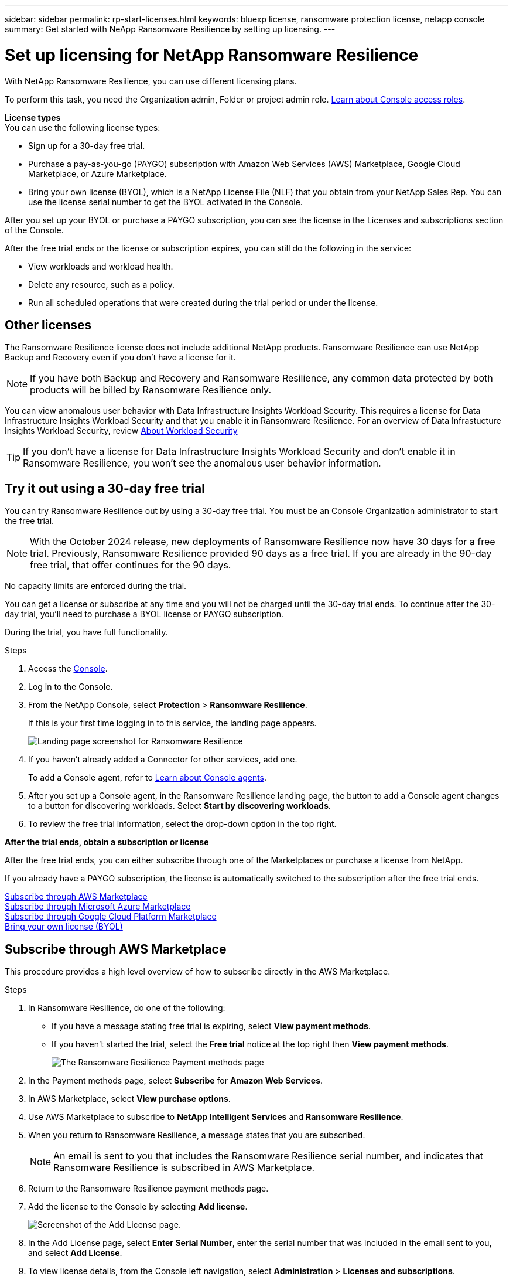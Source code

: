 ---
sidebar: sidebar
permalink: rp-start-licenses.html
keywords: bluexp license, ransomware protection license, netapp console
summary: Get started with NeApp Ransomware Resilience by setting up licensing.
---

= Set up licensing for NetApp Ransomware Resilience
:hardbreaks:
:icons: font
:imagesdir: ./media/

[.lead]
With NetApp Ransomware Resilience, you can use different licensing plans.


To perform this task, you need the Organization admin, Folder or project admin role. https://docs.netapp.com/us-en/bluexp-setup-admin/reference-iam-predefined-roles.html[Learn about Console access roles^].

*License types*
You can use the following license types:

* Sign up for a 30-day free trial.
* Purchase a pay-as-you-go (PAYGO) subscription with Amazon Web Services (AWS) Marketplace, Google Cloud Marketplace, or Azure Marketplace. 
* Bring your own license (BYOL), which is a NetApp License File (NLF) that you obtain from your NetApp Sales Rep. You can use the license serial number to get the BYOL activated in the Console. 
//NOTE: Ransomware Resilience charges are based on provisioned capacity of datastores on the source site when there is at least one VM that has a replication plan. Capacity for a failed over datastore is not included in the capacity allowance. For a BYOL, if the data exceeds the allowed capacity, operations in the service are limited until you obtain an additional capacity license, upgrade the license in the Console Licenses and subscriptions page, or purchase a subscription in AWS. If you choose an AWS subscription, any capacity used above the contract limits is charged based on the AWS Marketplace plans. 

After you set up your BYOL or purchase a PAYGO subscription, you can see the license in the Licenses and subscriptions section of the Console.

After the free trial ends or the license or subscription expires, you can still do the following in the service:

* View workloads and workload health.
* Delete any resource, such as a policy.
* Run all scheduled operations that were created during the trial period or under the license. 

== Other licenses  

// huh? 
The Ransomware Resilience license does not include additional NetApp products. Ransomware Resilience can use NetApp Backup and Recovery even if you don't have a license for it. 

NOTE: If you have both Backup and Recovery and Ransomware Resilience, any common data protected by both products will be billed by Ransomware Resilience only. 

You can view anomalous user behavior with Data Infrastructure Insights Workload Security. This requires a license for Data Infrastructure Insights Workload Security and that you enable it in Ransomware Resilience. For an overview of Data Infrastucture Insights Workload Security, review https://docs.netapp.com/us-en/data-infrastructure-insights/cs_intro.html[About Workload Security^]

TIP: If you don't have a license for Data Infrastructure Insights Workload Security and don't enable it in Ransomware Resilience, you won't see the anomalous user behavior information. 

== Try it out using a 30-day free trial
You can try Ransomware Resilience out by using a 30-day free trial. You must be an Console Organization administrator to start the free trial. 


NOTE: With the October 2024 release, new deployments of Ransomware Resilience now have 30 days for a free trial. Previously, Ransomware Resilience provided 90 days as a free trial. If you are already in the 90-day free trial, that offer continues for the 90 days.

No capacity limits are enforced during the trial.  

You can get a license or subscribe at any time and you will not be charged until the 30-day trial ends. To continue after the 30-day trial, you'll need to purchase a BYOL license or PAYGO subscription. 

During the trial, you have full functionality. 


.Steps

. Access the https://console.netapp.com/[Console^].
. Log in to the Console. 
// check this step
. From the NetApp Console, select *Protection* > *Ransomware Resilience*. 
+
If this is your first time logging in to this service, the landing page appears. 

+
image:screen-landing.png[Landing page screenshot for Ransomware Resilience]
. If you haven't already added a Connector for other services, add one. 
+ 
To add a Console agent, refer to https://docs.netapp.com/us-en/bluexp-setup-admin/concept-connectors.html[Learn about Console agents^].
. After you set up a Console agent, in the Ransomware Resilience landing page, the button to add a Console agent changes to a button for discovering workloads. Select *Start by discovering workloads*. 

. To review the free trial information, select the drop-down option in the top right. 

*After the trial ends, obtain a subscription or license*

After the free trial ends, you can either subscribe through one of the Marketplaces or purchase a license from NetApp.  

If you already have a PAYGO subscription, the license is automatically switched to the subscription after the free trial ends.

<<Subscribe through AWS Marketplace>>
<<Subscribe through Microsoft Azure Marketplace>>
<<Subscribe through Google Cloud Platform Marketplace>>
<<Bring your own license (BYOL)>>

== Subscribe through AWS Marketplace

This procedure provides a high level overview of how to subscribe directly in the AWS Marketplace. 

.Steps
. In Ransomware Resilience, do one of the following: 
+
* If you have a message stating free trial is expiring, select *View payment methods*. 
* If you haven't started the trial, select the *Free trial* notice at the top right then *View payment methods*. 
+
image:screen-license-payment-methods3.png[The Ransomware Resilience Payment methods page]
. In the Payment methods page, select *Subscribe* for *Amazon Web Services*. 
. In AWS Marketplace, select *View purchase options*. 
. Use AWS Marketplace to subscribe to *NetApp Intelligent Services* and *Ransomware Resilience*.  
 
. When you return to Ransomware Resilience, a message states that you are subscribed.
+
NOTE: An email is sent to you that includes the Ransomware Resilience serial number, and indicates that Ransomware Resilience is subscribed in AWS Marketplace.  

. Return to the Ransomware Resilience payment methods page.

. Add the license to the Console by selecting *Add license*.

+
image:screen-license-dw-add-license.png[Screenshot of the Add License page.]

. In the Add License page, select *Enter Serial Number*, enter the serial number that was included in the email sent to you, and select *Add License*. 


. To view license details, from the Console left navigation, select *Administration* > *Licenses and subscriptions*.

* To see subscription information, select *Subscriptions*. 
* To see BYOL licenses, select *Data Services Licenses*.
+
image:screen-dw-data-services-license.png[Screenshot of licenses and subscriptions.]

. Return to Ransomware Resilience. From the Console left navigation, select *Protection* > *Ransomware Resilience*. 

+
A message appears indicating that a license has been added. 

== Subscribe through Microsoft Azure Marketplace

This procedure provides a high level overview of how to subscribe directly in the Azure Marketplace. 

.Steps
. In Ransomware Resilience, do one of the following: 
+
* If you have a message stating free trial is expiring, select *View payment methods*. 
* If you haven't started the trial, select the *Free trial* notice at the top right then *View payment methods*.  
+
image:screen-license-payment-methods3.png[The Ransomware Resilience Payment methods page]
. In the Payment methods page, select *Subscribe* for *Microsoft Azure Marketplace*. 
. In Azure Marketplace, select *View purchase options*. 
. Use Azure Marketplace to subscribe to *NetApp Intelligent Services* and *Ransomware Resilience*.  
 
. When you return to Ransomware Resilience, a message states that you are subscribed.
+
NOTE: An email is sent to you that includes the Ransomware Resilience serial number, and indicates that Ransomware Resilience is subscribed in Azure Marketplace.  

. Return to Ransomware Resilience Payment methods page.

. To add the license, select *Add a license*.
+
image:screen-license-dw-add-license.png[Screenshot of the Add License page.]

. In the Add License page, select *Enter Serial Number* then enter the serial number frin the email sent to you. Select *Add License*. 

. To view license details in Licenses and subscriptions, from the Console left navigation, select *Governance* > *Licenses and subscriptions*.

* To see subscription information, select *Subscriptions*. 
* To see BYOL licenses, select *Data Services Licenses*.
+
image:screen-dw-data-services-license.png[Data Services Licenses page]


. Return to Ransomware Resilience. From the Console left navigation, select *Protection* > *Ransomware Resilience*. 

+
A message appears indicating that a license has been added. 

== Subscribe through Google Cloud Platform Marketplace

This procedure provides a high level overview of how to subscribe directly in the Google Cloud Platform Marketplace. 

.Steps
. In the Ransomware Resilience, do one of the following: 
+
* If you have a message stating free trial is expiring, select *View payment methods*. 
* If you haven't started the trial, select the *Free trial* notice at the top right then *View payment methods*.  
+
image:screen-license-payment-methods3.png[Screenshot of the Ransomware Resilience Payment methods page.]
. In the Payment methods page, select *Subscribe* for Google Cloud Platform Marketplace*. 
. In Google Cloud Platform Marketplace, select *Subscribe*. 
. Use Google Cloud Platform Marketplace to subscribe to *NetApp Intelligent Services* and *Ransomware Resilience*.    
image:screen-license-payments-gcp2.png[Screenshot of the Google Cloud Marketplace subscription page.]
 
. When you return to Ransomware Resilience, a message states that you are subscribed.
+
NOTE: An email is sent to you that includes the Ransomware Resilience serial number and indicates that Ransomware Resilience is subscribed in Google Cloud Platform Marketplace.  

. Return to Ransomware Resilience Payment methods page.

. To add the license to the Console, select *Add license*.
+
image:screen-license-dw-add-license.png[Screenshot of the Add License page.]

. In the Add License page, select *Enter Serial Number*. Enter the serial number in the email sent to you. Select *Add License*. 


. To view license details, from the Console left navigation, select *Governance* > *Licenses and subscriptions*.

* To see subscription information, select *Subscriptions*. 
* To see BYOL licenses, select *Data Services Licenses*.
+
image:screen-dw-data-services-license.png[Screenshot of the licenses and subscriptions page.]


. Return to Ransomware Resilience. From the Console left navigation, select *Protection* > *Ransomware Resilience*. 

+
A message appears indicating that a license has been added. 

== Bring your own license (BYOL)

If you want to bring your own license (BYOL), you need to purchase the license, get the NetApp License File (NLF), then add the license to the Console. 

*Add your license file to the Console*

After you've purchased your Ransomware Resilience license from your NetApp sales rep, you activate the license by entering the Ransomware Resilience serial number and NetApp Support Site (NSS) account information. 

.Before you begin

You need the Ransomware Resilience serial number. Locate this number from your sales order, or contact the account team for this information.

//For private mode site without internet access, use *account-DARKSITE1*.

//.Steps to get an NLF license file from the Support Site

//. Sign in to the https://mysupport.netapp.com[NetApp Support Site^]  and select *Systems* > *Software Licenses*.
//+
//image:byol-nss-licenses.png[NetApp Support Site Software Licenses page]
//. Enter your BlueXP disaster recovery license serial number.
//. Under the License Key column, select *Get NetApp License File*.
//+
//image:byol-nss-licenses-get.png[NetApp Support Site Software Licenses page]
//. Enter your BlueXP Account ID (this is called a Tenant ID on the support site) and select *Submit* to download the license file.

.Steps

. After you obtain the license, return to Ransomware Resilience. Select the *View payment methods* option in the upper right. Or, in the message that the free trial is expiring, select *Subscribe or purchase a license*. 

. Select *Add license* to go to the Console Licesnses and subscriptions page. 

. From the *Data Services Licenses* tab, select *Add license*. 

+
image:screen-license-dw-add-license.png[Screenshot of the Add License page.]

. In the Add License page, enter the serial number and NetApp Support Site account information.

+
* If you have the Console license serial number and know your NSS account, select the *Enter Serial Number* option and enter that information.
+
If your NetApp Support Site account isn't available from the drop-down list, https://docs.netapp.com/us-en/bluexp-setup-admin/task-adding-nss-accounts.html[add the NSS account to the Console^].
* If you have the zvondolr license file (required when installed in a dark site), select the *Upload License File* option and follow the prompts to attach the file.

. Select *Add License*. 

.Result
The Licenses and subscriptions page shows Ransomware Resilience has a license. 

== Update your Console license when it expires

If your licensed term is nearing the expiration date, or if your licensed capacity is reaching the limit, you'll be notified in the Ransomware Resilience UI. You can update your Ransomware Resilience license before it expires so there's no interruption in your ability to access your scanned data.

TIP: This message also appears in Licenses and subscriptions and in https://docs.netapp.com/us-en/bluexp-setup-admin/task-monitor-cm-operations.html#monitoring-operations-status-using-the-notification-center[Notification settings]. 

.Steps

. You can send an email to support to request an update to your license. 
+
After you pay for the license and it is registered with the NetApp Support Site, the Console automatically updates the license. The Data Services Licenses page will reflect the change in 5 to 10 minutes.

. If the Console can't automatically update the license, you need need to manually upload the license file.
+
.. You can obtain the license file from the NetApp Support Site.
.. In the Console, select **Administration** > **Licenses and subscriptions**.
.. Select the *Data Services Licenses* tab, select the *Actions ...* icon for the service serial number you are updating then select *Update License*.
//+
//image:digital-wallet-licenses-expired.png[Screenshot showing expired license]

//== End the free trial

//You can stop the free trial at any time or you can wait until it expires. 

//.Steps
//. In Ransomware Resilience, at the top right, select *Free trial - View details*. 

//. In the drop-down details, select *End free trial*. 
//+
//image:screen-license-trial-end.png[End free trial page]

//. If you want to delete all data, check the *Delete data* after the free trial ends option. 
//+
//This will delete all schedules, replication plans, resource groups, vCenters, and sites. Audit data, operation logs, and jobs history are retained until the end of the life of the product. 
//+
//NOTE: If you end the free trial and not asked to delete data and you don't purchase a license or subscription, 60 days after the free trial ends, Ransomware Resilience deletes all of your data. 

//. Type "end trial" in the text box. 
//. Select *End*. 

== End the PAYGO subscription

If you want to end your PAYGO subscription, you can do so at any time.

.Steps
. In Ransomware Resilience, at the top right, select the license option. 
. Select *View payment methods*.
. In the drop-down details, uncheck the box *Use after current payment method expires*.
. Select *Save*. 


